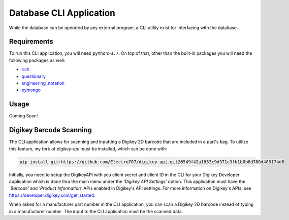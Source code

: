 Database CLI Application
==========================================

While the database can be operated by any external program, a CLI utility exist for interfacing with the database.

Requirements
++++++++++++++++++++++++

To run this CLI application, you will need ``python>3.7``. On top of that, other than the built-in packages you will
need the following packages as well:

* `rich <https://pypi.org/project/rich/>`__
* `questionary <https://pypi.org/project/questionary/>`__
* `engineering_notation <https://pypi.org/project/engineering-notation/>`__
* `pymongo <https://pypi.org/project/pymongo/>`__

Usage
++++++++++++++++++++++++
Coming Soon!


Digikey Barcode Scanning
++++++++++++++++++++++++
The CLI application allows for scanning and inputting a Digikey 2D barcode that are included in a part's bag.
To utilize this feature, my fork of `digikey-api` must be installed, which can be done with:

.. code-block:: sh

    pip install git+https://github.com/Electro707/digikey-api.git@8549f42a1853c9d371c3fb1b0b8d780d405174d8

Initially, you need to setup the DigikeyAPI with you client secret and client ID in the CLI for your Digikey Developer application which is done thru the main menu under the *'Digikey API Settings'* option.
This application must have the *'Barcode'* and *'Product Information'* APIs enabled in Digikey's API settings.
For more information on Digikey's APIs, see `https://developer.digikey.com/get_started <https://developer.digikey.com/get_started>`__.

When asked for a manufacturer part number in the CLI application, you can scan a Digikey 2D barcode instead of typing
in a manufacturer number. The input to the CLI application must be the scanned data.